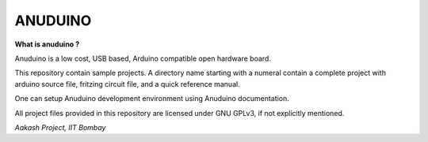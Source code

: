 ANUDUINO
--------

**What is anuduino ?**


Anuduino is a low cost, USB based, Arduino compatible open hardware board. 

     
This repository contain sample projects. A directory name starting with a numeral contain a complete project with arduino source file, fritzing circuit file, and a quick reference manual. 

One can setup Anuduino development environment using Anuduino documentation.

All project files provided in this repository are licensed under GNU GPLv3, if not explicitly mentioned.   



`Aakash Project, IIT Bombay` 
